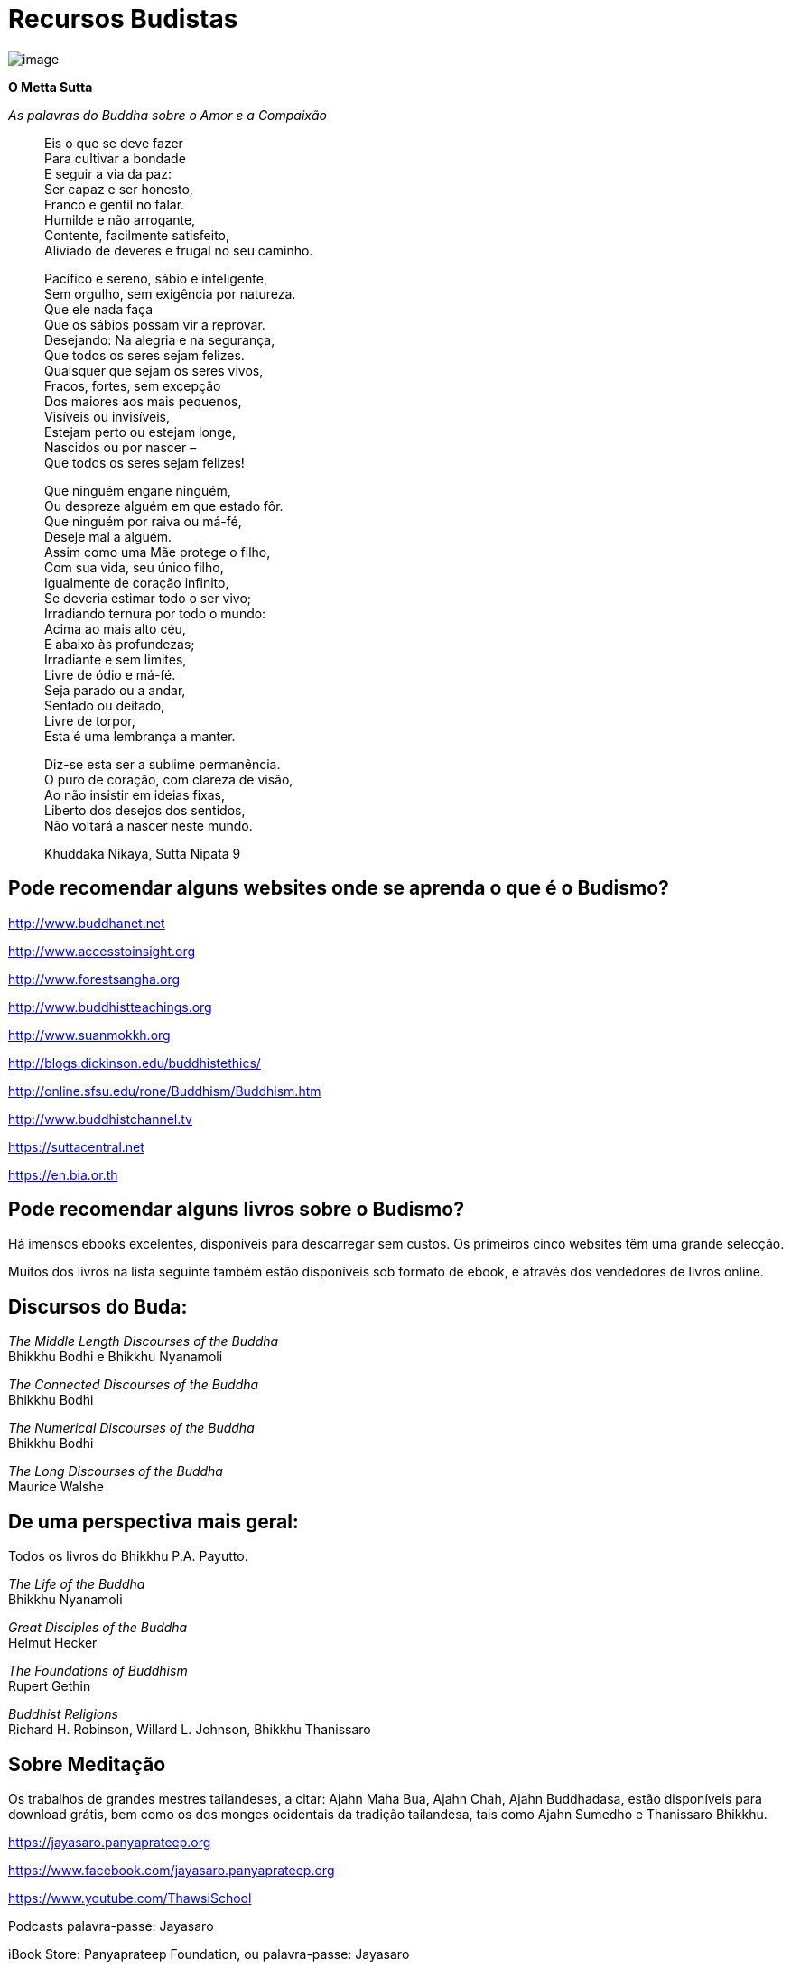 = Recursos Budistas

<<<

image::candles-sRGB-crop.jpg[image]

*O Metta Sutta*

_As palavras do Buddha sobre o Amor e a Compaixão_

____
Eis o que se deve fazer +
Para cultivar a bondade +
E seguir a via da paz: +
Ser capaz e ser honesto, +
Franco e gentil no falar. +
Humilde e não arrogante, +
Contente, facilmente satisfeito, +
Aliviado de deveres e frugal no seu caminho.

Pacífico e sereno, sábio e inteligente, +
Sem orgulho, sem exigência por natureza. +
Que ele nada faça +
Que os sábios possam vir a reprovar. +
Desejando: Na alegria e na segurança, +
Que todos os seres sejam felizes. +
Quaisquer que sejam os seres vivos, +
Fracos, fortes, sem excepção +
Dos maiores aos mais pequenos, +
Visíveis ou invisíveis, +
Estejam perto ou estejam longe, +
Nascidos ou por nascer – +
Que todos os seres sejam felizes!

Que ninguém engane ninguém, +
Ou despreze alguém em que estado fôr. +
Que ninguém por raiva ou má-fé, +
Deseje mal a alguém. +
Assim como uma Mãe protege o filho, +
Com sua vida, seu único filho, +
Igualmente de coração infinito, +
Se deveria estimar todo o ser vivo; +
Irradiando ternura por todo o mundo: +
Acima ao mais alto céu, +
E abaixo às profundezas; +
Irradiante e sem limites, +
Livre de ódio e má-fé. +
Seja parado ou a andar, +
Sentado ou deitado, +
Livre de torpor, +
Esta é uma lembrança a manter.

Diz-se esta ser a sublime permanência. +
O puro de coração, com clareza de visão, +
Ao não insistir em ideias fixas, +
Liberto dos desejos dos sentidos, +
Não voltará a nascer neste mundo.

Khuddaka Nikāya, Sutta Nipāta 9
____

== Pode recomendar alguns websites onde se aprenda o que é o Budismo?

http://www.buddhanet.net

http://www.accesstoinsight.org

http://www.forestsangha.org

http://www.buddhistteachings.org

http://www.suanmokkh.org

http://blogs.dickinson.edu/buddhistethics/

http://online.sfsu.edu/rone/Buddhism/Buddhism.htm

http://www.buddhistchannel.tv

https://suttacentral.net

https://en.bia.or.th

== Pode recomendar alguns livros sobre o Budismo?

Há imensos ebooks excelentes, disponíveis para descarregar sem custos.
Os primeiros cinco websites têm uma grande selecção.

Muitos dos livros na lista seguinte também estão disponíveis sob formato
de ebook, e através dos vendedores de livros online.

== Discursos do Buda:

_The Middle Length Discourses of the Buddha_ +
Bhikkhu Bodhi e Bhikkhu Nyanamoli

_The Connected Discourses of the Buddha_ +
Bhikkhu Bodhi

_The Numerical Discourses of the Buddha_ +
Bhikkhu Bodhi

_The Long Discourses of the Buddha_ +
Maurice Walshe

== De uma perspectiva mais geral:

Todos os livros do Bhikkhu P.A. Payutto.

_The Life of the Buddha_ +
Bhikkhu Nyanamoli

_Great Disciples of the Buddha_ +
Helmut Hecker

_The Foundations of Buddhism_ +
Rupert Gethin

_Buddhist Religions_ +
Richard H. Robinson, Willard L. Johnson, Bhikkhu Thanissaro

== Sobre Meditação

Os trabalhos de grandes mestres tailandeses, a citar: Ajahn Maha Bua,
Ajahn Chah, Ajahn Buddhadasa, estão disponíveis para download grátis,
bem como os dos monges ocidentais da tradição tailandesa, tais como
Ajahn Sumedho e Thanissaro Bhikkhu.

https://jayasaro.panyaprateep.org

https://www.facebook.com/jayasaro.panyaprateep.org

https://www.youtube.com/ThawsiSchool

Podcasts palavra-passe: Jayasaro

iBook Store: Panyaprateep Foundation, ou palavra-passe: Jayasaro
